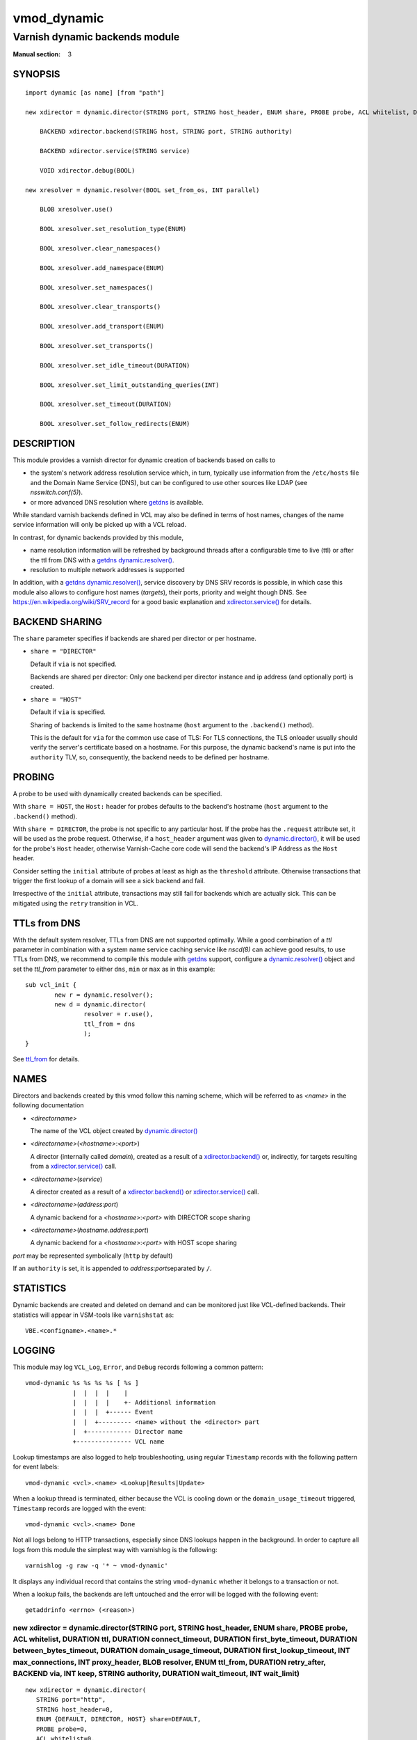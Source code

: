 ..
.. NB:  This file is machine generated, DO NOT EDIT!
..
.. Edit ./vmod_dynamic.vcc and run make instead
..

.. role:: ref(emphasis)

============
vmod_dynamic
============

-------------------------------
Varnish dynamic backends module
-------------------------------

:Manual section: 3

SYNOPSIS
========

.. parsed-literal::

  import dynamic [as name] [from "path"]
  
  new xdirector = dynamic.director(STRING port, STRING host_header, ENUM share, PROBE probe, ACL whitelist, DURATION ttl, DURATION connect_timeout, DURATION first_byte_timeout, DURATION between_bytes_timeout, DURATION domain_usage_timeout, DURATION first_lookup_timeout, INT max_connections, INT proxy_header, BLOB resolver, ENUM ttl_from, DURATION retry_after, BACKEND via, INT keep, STRING authority, DURATION wait_timeout, INT wait_limit)
  
      BACKEND xdirector.backend(STRING host, STRING port, STRING authority)
   
      BACKEND xdirector.service(STRING service)
   
      VOID xdirector.debug(BOOL)
   
  new xresolver = dynamic.resolver(BOOL set_from_os, INT parallel)
  
      BLOB xresolver.use()
   
      BOOL xresolver.set_resolution_type(ENUM)
   
      BOOL xresolver.clear_namespaces()
   
      BOOL xresolver.add_namespace(ENUM)
   
      BOOL xresolver.set_namespaces()
   
      BOOL xresolver.clear_transports()
   
      BOOL xresolver.add_transport(ENUM)
   
      BOOL xresolver.set_transports()
   
      BOOL xresolver.set_idle_timeout(DURATION)
   
      BOOL xresolver.set_limit_outstanding_queries(INT)
   
      BOOL xresolver.set_timeout(DURATION)
   
      BOOL xresolver.set_follow_redirects(ENUM)
   

.. role:: ref(emphasis)

DESCRIPTION
===========

This module provides a varnish director for dynamic creation of
backends based on calls to

* the system's network address resolution service which, in turn,
  typically use information from the ``/etc/hosts`` file and the
  Domain Name Service (DNS), but can be configured to use other
  sources like LDAP (see :ref:`nsswitch.conf(5)`).

* or more advanced DNS resolution where `getdns`_ is available.

While standard varnish backends defined in VCL may also be defined in
terms of host names, changes of the name service information will only
be picked up with a VCL reload.

In contrast, for dynamic backends provided by this module,

* name resolution information will be refreshed by background threads
  after a configurable time to live (ttl) or after the ttl from DNS
  with a `getdns`_ `dynamic.resolver()`_.

* resolution to multiple network addresses is supported

In addition, with a `getdns`_ `dynamic.resolver()`_, service
discovery by DNS SRV records is possible, in which case this module
also allows to configure host names (*targets*), their ports, priority
and weight though DNS. See https://en.wikipedia.org/wiki/SRV_record
for a good basic explanation and `xdirector.service()`_ for
details.

.. _ref_vmod_dynamic_share:

BACKEND SHARING
===============

The ``share`` parameter specifies if backends are shared per director
or per hostname.

* ``share = "DIRECTOR"``

  Default if ``via`` is not specified.

  Backends are shared per director: Only one backend per director
  instance and ip address (and optionally port) is created.

* ``share = "HOST"``

  Default if ``via`` is specified.

  Sharing of backends is limited to the same hostname (``host``
  argument to the ``.backend()`` method).

  This is the default for ``via`` for the common use case of TLS: For
  TLS connections, the TLS onloader usually should verify the server's
  certificate based on a hostname. For this purpose, the dynamic
  backend's name is put into the ``authority`` TLV, so, consequently,
  the backend needs to be defined per hostname.

.. _ref_vmod_dynamic_probe:

PROBING
=======

A probe to be used with dynamically created backends can be
specified.

With ``share = HOST``, the ``Host:`` header for probes defaults to
the backend's hostname (``host`` argument to the ``.backend()``
method).

With ``share = DIRECTOR``, the probe is not specific to any particular
host. If the probe has the ``.request`` attribute set, it will be used
as the probe request. Otherwise, if a ``host_header`` argument was
given to `dynamic.director()`_, it will be used for the probe's
``Host`` header, otherwise Varnish-Cache core code will send the
backend's IP Address as the ``Host`` header.

Consider setting the ``initial`` attribute of probes at least as high
as the ``threshold`` attribute. Otherwise transactions that trigger
the first lookup of a domain will see a sick backend and fail.

Irrespective of the ``initial`` attribute, transactions may still fail
for backends which are actually sick. This can be mitigated using the
``retry`` transition in VCL.

TTLs from DNS
=============

With the default system resolver, TTLs from DNS are not supported
optimally. While a good combination of a *ttl* parameter in
combination with a system name service caching service like
:ref:`nscd(8)` can achieve good results, to use TTLs from DNS, we
recommend to compile this module with `getdns`_ support, configure a
`dynamic.resolver()`_ object and set the *ttl_from* parameter to
either ``dns``, ``min`` or ``max`` as in this example::

	sub vcl_init {
		new r = dynamic.resolver();
		new d = dynamic.director(
			resolver = r.use(),
			ttl_from = dns
			);
	}

See `ttl_from`_ for details.

.. _ref_vmod_dynamic_names:

NAMES
=====

Directors and backends created by this vmod follow this naming scheme,
which will be referred to as *<name>* in the following documentation

* *<directorname>*

  The name of the VCL object created by `dynamic.director()`_

* *<directorname>*\ (\ *<hostname>*\ :\ *<port>*\ )

  A director (internally called *domain*), created as a result of a
  `xdirector.backend()`_ or, indirectly, for targets
  resulting from a `xdirector.service()`_ call.

* *<directorname>*\ (\ *service*\ )

  A director created as a result of a `xdirector.backend()`_
  or `xdirector.service()`_ call.

* *<directorname>*\ (\ *address*\ :\ *port*\ )

  A dynamic backend for a *<hostname>*\ :\ *<port>* with DIRECTOR
  scope sharing

* *<directorname>*\ (\ *hostname*\ .\ *address*\ :\ *port*\ )

  A dynamic backend for a *<hostname>*\ :\ *<port>* with HOST scope
  sharing

*port* may be represented symbolically (``http`` by default)

If an ``authority`` is set, it is appended to \ *address*\ :\ *port*\
separated by ``/``.

STATISTICS
==========

Dynamic backends are created and deleted on demand and can be
monitored just like VCL-defined backends. Their statistics will appear
in VSM-tools like ``varnishstat`` as::

  VBE.<configname>.<name>.*

LOGGING
=======

This module may log ``VCL_Log``, ``Error``, and ``Debug``  records following a
common pattern::

   vmod-dynamic %s %s %s %s [ %s ]
                |  |  |  |    |
                |  |  |  |    +- Additional information
                |  |  |  +------ Event
                |  |  +--------- <name> without the <director> part
                |  +------------ Director name
                +--------------- VCL name

Lookup timestamps are also logged to help troubleshooting, using regular
``Timestamp`` records with the following pattern for event labels::

    vmod-dynamic <vcl>.<name> <Lookup|Results|Update>

When a lookup thread is terminated, either because the VCL is cooling down
or the ``domain_usage_timeout`` triggered, ``Timestamp`` records are logged
with the event::

    vmod-dynamic <vcl>.<name> Done

Not all logs belong to HTTP transactions, especially since DNS lookups happen
in the background. In order to capture all logs from this module the simplest
way with varnishlog is the following::

    varnishlog -g raw -q '* ~ vmod-dynamic'

It displays any individual record that contains the string ``vmod-dynamic``
whether it belongs to a transaction or not.

.. raw:: pdf

   PageBreak

When a lookup fails, the backends are left untouched and the error will be
logged with the following event::

   getaddrinfo <errno> (<reason>)

.. _dynamic.director():

new xdirector = dynamic.director(STRING port, STRING host_header, ENUM share, PROBE probe, ACL whitelist, DURATION ttl, DURATION connect_timeout, DURATION first_byte_timeout, DURATION between_bytes_timeout, DURATION domain_usage_timeout, DURATION first_lookup_timeout, INT max_connections, INT proxy_header, BLOB resolver, ENUM ttl_from, DURATION retry_after, BACKEND via, INT keep, STRING authority, DURATION wait_timeout, INT wait_limit)
-------------------------------------------------------------------------------------------------------------------------------------------------------------------------------------------------------------------------------------------------------------------------------------------------------------------------------------------------------------------------------------------------------------------------------------------------------

::

   new xdirector = dynamic.director(
      STRING port="http",
      STRING host_header=0,
      ENUM {DEFAULT, DIRECTOR, HOST} share=DEFAULT,
      PROBE probe=0,
      ACL whitelist=0,
      DURATION ttl=3600,
      DURATION connect_timeout=-1,
      DURATION first_byte_timeout=-1,
      DURATION between_bytes_timeout=-1,
      DURATION domain_usage_timeout=7200,
      DURATION first_lookup_timeout=10,
      INT max_connections=0,
      INT proxy_header=0,
      BLOB resolver=NULL,
      ENUM {cfg, dns, min, max} ttl_from=cfg,
      DURATION retry_after=30,
      BACKEND via=NULL,
      INT keep=3,
      STRING authority=NULL,
      DURATION wait_timeout=-1,
      INT wait_limit=0
   )

Description
	Create a DNS director.

	The director creates backends with DNS lookups and chooses them in a
	round robin fashion. It accepts the following

Parameters:
	- *port* (defaults to ``"http"``)

	  The port to conncet to

	- *share* (defaults to ``"DIRECTOR"``)

	  Backend sharing scope, see `BACKEND SHARING`_

	- *host_header* (defaults to none)

	  `host_header` attribute for dynamically created backends.
	  See also `PROBING`_

	- *probe* (defaults to none)

	  Probe to use. See also `PROBING`_

	- *whitelist* - an acl (defaults to none)

	  Only name resolution results matching the acl will be used.

	- *ttl* - interval between lookups (defaults to one hour)

	  Minimum configured backend lifetime before address resultion
	  is re-checked, see also `ttl_from`_

	  Related parameter: `keep`_

	- *domain_usage_timeout*

	  Delay until an unused domain and its backends are removed
	  (defaults to two hours)

	- *first_lookup_timeout*

	  Delay until the director fails lookup when a domain is
	  requested for the first time and there is no response from
	  the name service (defaults to ten seconds)

	- *resolver*

	  Use a particular resolver instance created with the
	  `dynamic.resolver()`_ constructor, if available.

	  The argument to the *resolver* parameter must be the return
	  value of the `xresolver.use()`_ method.

.. _ttl_from:

	- *ttl_from*

	  How to determine the minimum backend lifetime before address
	  resultion is re-checked when a *resolver* is also used:

	  - ``cfg``: Always use the *ttl* argument value (default)
	  - ``dns``: Always use the ttl from the DNS response(s), falling
	    back to the *ttl* argument value
	  - ``min``: Use the minimum of the DNS response and the *ttl*
	    argument value
	  - ``max``: Use the maximum of the DNS response and the *ttl*
	    argument value

	  If there is more than one DNS response, the minimum if taken
	  as the DNS ttl.

	  For no *resolver*, only "cfg" is valid.

	- *retry_after*

	  Delay to retry lookups after DNS failures (defaults to 30 seconds).

	  Notice that, for all practical purposes, this only concerns
	  lookup errors (NXDOMAIN). After successful resolution,
	  dynamic directors preserve existing address information if
	  DNS resources are temporarily unavailable.

.. _keep:

	- *keep* (default: 3)

	  For how many subsequent updates to keep backends configured
	  which are no longer returned by name resolution.

	  Some DNS services do not return a stable set of IP addresses
	  for consecutive queries, but rather a varying subset from a
	  larger pool. The *keep* parameter is intended to keep
	  backends configured but unused for such scenarios, in case
	  they re-appear later.

	  ``keep = 0`` releases backends immediately as soon as they
	  are no longer contained in a resolution result.

	  Any other number specifies for how many updates (in
	  *ttl* intervals) to keep backends configured while they are
	  not contained in the resolution result.

	  .. _3949: https://github.com/varnishcache/varnish-cache/issues/3949

	  Until Varnish-Cache issue `3949`_ is addressed, it is
	  recommended to use a *keep* value of at least 1.

	  The ``keep`` value must not be negative and it is capped to
	  a high positive value (``UINT_MAX``, usually 4 294 967 295,
	  see :ref:`limits.h(7POSIX)`).

Parameters to set attributes of backends

	See varnish documentation for details

	- *connect_timeout* (defaults to global *connect_timeout*)
	- *first_byte_timeout* (defaults to global *first_byte_timeout*)
	- *between_bytes_timeout* (defaults to global *between_bytes_timeout*)
	- *max_connections* (defaults to zero, unlimited)
	- *proxy_header* - version of the PROXY protocol to use, or zero
	  to disable it (defaults to zero, valid versions are one or two)
	- *via* backend to make the connection through with an
	  additional PROXY protocol header containing the actual
	  address to connect to. Primary use case is SSL/TLS onloading
	  via haproxy.
	- *authority* default for the `xdirector.backend()`_
	  argument. The main use case for this argument to
	  `dynamic.director()`_ is to disable SNI by default by
	  setting it to the empty string as ``authority = ""``.
	- *wait_timeout* (defaults to global *backend_wait_timeout*)
	- *wait_limit* (defaults to global *backend_wait_limit*)

.. raw:: pdf

   PageBreak

Example
	::

	   probe www_probe {
	   	.window = 8;
	   	.initial = 7;
	   	.threshold = 6;
	   	.interval = 5s;
	   }

	   acl www_acl {
	   	"192.168"/24;
	   }

	   sub vcl_init {
	   	new www_dir = dynamic.director(
	   		port = "80",
	   		probe = www_probe,
	   		whitelist = www_acl,
	   		ttl = 5m);
	   }

	   sub vcl_recv {
	   	set req.backend_hint = www_dir.backend("production.acme.com");
	   }

.. raw:: pdf

   PageBreak

.. _xdirector.backend():

BACKEND xdirector.backend(STRING host, STRING port, STRING authority)
---------------------------------------------------------------------

::

      BACKEND xdirector.backend(
            STRING host="",
            STRING port="",
            STRING authority=NULL
      )

Description
	Return a backend from the director for a given *host* name and,
	optionally, *authority*. If the *host* name resolves to multiple
	addresses, they are used in a round-robin fashion.

	If possible, a healhy backend is returned. If no healthy
	backends are known, any backend is returned. Note that it may
	or may not be actually responsive.

	If the *host* is not specified, it is picked from either
	``bereq`` or ``req``.

	If the *port* is not speficied, it is taken from the director.

	If *authority* is set, it's value is used as the authority TLV
	in the PROXY header sent to the *via* host, which, in turn,
	will probably use it as the SNI for an outgoing TLS
	connection.

	If *authority* is not set, it will fall back to these options
	in order:

	- *authority* from the director
	- *host_header* from the director
	- *host* argument

	If *authority* is set to the empty string, or if *via* is not
	set, then the TLV is not sent.

.. _xdirector.service():

BACKEND xdirector.service(STRING service)
-----------------------------------------

Description
	Return a backend from the director for a service name (DNS SRV
	record).

	This Method is only supported when a `dynamic.resolver()`_
	object has been passed to the `dynamic.director()`_
	constructor.

	SRV records contain host (called target) and port
	information. Dynamic backends are automatically added and
	maintained based on this information as if
	`xdirector.backend()`_ had been called.

	SRV records also contain *priority* and *weight*
	information. The `xdirector.service()`_ method
	returns a target (backend) from the lowest *priority* found
	healthy. If there are multiple healthy targets for the lowest
	*priority*, one is chosen randomly based on the probabilities
	defined by the *weight* attributes.

	If there are no healthy targets at all, the last target from
	the lowest *priority* is returned.

	Note that it highly recommended to use a *probe* argument to
	the `dynamic.director()`_ to avoid returning unresponsive
	backends.

.. _xdirector.debug():

VOID xdirector.debug(BOOL)
--------------------------

Description
	Enable or disable debugging for a dynamic director, logging background
	operations related to backends management.

.. _dynamic.resolver():

new xresolver = dynamic.resolver(BOOL set_from_os, INT parallel)
----------------------------------------------------------------

::

   new xresolver = dynamic.resolver(
      BOOL set_from_os=1,
      INT parallel=16
   )

Create *parallel* `getdns`_ contexts to be used with the
`dynamic.director()`_ constructor - see
`xresolver.use()`_

Parameters:

* *set_from_os*: whether defaults are taken from the operating system,
   see https://getdnsapi.net/documentation/spec/#8-dns-contexts for
   details

* *parallel*: the number of contexts allocated. Each name resolution
   in progress requires one context.

.. _ref_met_context:

Additional configuration of the resolver contexts is possible through
the methods documented below. Attempts to call these methods from
outside ``vcl_init{}`` will trigger a VCL failure.

.. _getdns: https://getdnsapi.net/

.. _xresolver.use():

BLOB xresolver.use()
--------------------

return a reference to the `dynamic.resolver()`_ object for use as a
parameter to the `dynamic.director()`_ constructor.

.. _xresolver.set_resolution_type():

BOOL xresolver.set_resolution_type(ENUM {RECURSING, STUB})
----------------------------------------------------------

Specifies whether DNS queries are performed with nonrecurive lookups
or as a stub resolver.

May only be called from ``vcl_init{}``

See https://getdnsapi.net/documentation/spec/#83-contexts-for-basic-resolution

.. _xresolver.clear_namespaces():

BOOL xresolver.clear_namespaces()
---------------------------------

Clear the list of namespaces to be configured, see below.

May only be called from ``vcl_init{}``

.. _xresolver.add_namespace():

BOOL xresolver.add_namespace(ENUM)
----------------------------------

::

      BOOL xresolver.add_namespace(
            ENUM {DNS, LOCALNAMES, NETBIOS, MDNS, NIS}
      )

Add a namespace to the list of namespaces to be queried.

This method only adds the namespace to an internal list, The actual
configuration is only done once
`xresolver.set_namespaces()`_ is called.

May only be called from ``vcl_init{}``

See https://getdnsapi.net/documentation/spec/#83-contexts-for-basic-resolution

Notice that not all namespaces are available on all platforms. VCL
load will fail with error ``312`` (The library did not have the
requested API feature implemented.) in this case when
`xresolver.set_namespaces()`_ is called.

.. _xresolver.set_namespaces():

BOOL xresolver.set_namespaces()
-------------------------------

Apply namespace configuration, see above.

May only be called from ``vcl_init{}``

.. _xresolver.clear_transports():

BOOL xresolver.clear_transports()
---------------------------------

Clear the list of transports to be configured, see below.

May only be called from ``vcl_init{}``

.. _xresolver.add_transport():

BOOL xresolver.add_transport(ENUM {UDP, TCP, TLS})
--------------------------------------------------

Add a transport to the list of transports to be tried.

This method only adds the transport to an internal list, The actual
configuration is only done once
`xresolver.set_transports()`_ is called.

May only be called from ``vcl_init{}``

See https://getdnsapi.net/documentation/spec/#83-contexts-for-basic-resolution

.. _xresolver.set_transports():

BOOL xresolver.set_transports()
-------------------------------

Apply transport configuration, see above.

May only be called from ``vcl_init{}``

.. _xresolver.set_idle_timeout():

BOOL xresolver.set_idle_timeout(DURATION)
-----------------------------------------

Specifies the duration the API will leave an idle TCP or TLS
connection open for (idle means no outstanding responses and no
pending queries).

May only be called from ``vcl_init{}``

.. _xresolver.set_limit_outstanding_queries():

BOOL xresolver.set_limit_outstanding_queries(INT)
-------------------------------------------------

May only be called from ``vcl_init{}``

.. _xresolver.set_timeout():

BOOL xresolver.set_timeout(DURATION)
------------------------------------

May only be called from ``vcl_init{}``

.. _xresolver.set_follow_redirects():

BOOL xresolver.set_follow_redirects(ENUM)
-----------------------------------------

::

      BOOL xresolver.set_follow_redirects(
            ENUM {REDIRECTS_FOLLOW, REDIRECTS_DO_NOT_FOLLOW}
      )

May only be called from ``vcl_init{}``


FULL EXAMPLE: BEHAVE LIKE SQUID
===============================

For illustrative purposes, here is an example to turn Varnish into a
caching forward proxy for any host. This example is for http only, for
https support, *via* support from the ``proxy_via_6`` branch is
required.

.. _vmod_re: https://code.uplex.de/uplex-varnish/libvmod-re

While the same functionality could be achieved without it, this
example uses `vmod_re`_ for clarity::

  vcl 4.1;

  import dynamic;
  import re;

  backend proforma None;

  acl ipv4_only { "0.0.0.0"/0; }

  sub vcl_init {
          new http = dynamic.director(
              whitelist = ipv4_only	# remove if IPv6 is ok
              );
          new proxyurl = re.regex("^http://([^:/]+(?::(\d+))?)(/.*)");
          new hostport = re.regex("^(?:[^:]+)(?::(\d+))?");
  }

  sub vcl_recv {
          if (req.method == "CONNECT") {
                  return (synth(400, "CONNECT is not supported"));
          }
          if (proxyurl.match(req.url)) {
                  set req.url = proxyurl.backref(3, "");
                  set req.http.Host = proxyurl.backref(1, "");
                  set req.backend_hint =
                      http.backend(port=proxyurl.backref(2, "80"));
          } else if (hostport.match(req.http.Host)) {
                  set req.backend_hint =
                      http.backend(port=hostport.backref(1, "80"));
          } else {
                  return (synth(400, "URL/Host format unknown"));
          }
  }

STATUS DETAILS
==============

Status about dynamic backends can be queried using the
``backend.list`` :ref:`varnish-cli(7)` command. There are four
variants of the output, explained as examples with a vcl named ``vcl``
and a dynamic director named ``dyn`` with a probe definition, having
resolved ``www.****.de`` (some actual domain hosted by Akamai). All
examples are abbreviated.

* ``backend.list``

  Shows terse, textual information about the director for the dynamic
  domain with the number of backends in the ``Probe`` column and all
  configured backends (which may be more than the actively used ones,
  see `keep`_)::

    Backend name                 Admin  Probe  Health   Last change
    vcl.dyn(www.****.de:(null))  probe  9/9    healthy  Tue, 04 Jul 2023 15:08:55 GMT
    vcl.dyn(88.221.123.83:http)  probe  8/8    healthy  Tue, 04 Jul 2023 15:08:55 GMT
    vcl.dyn(88.221.123.65:http)  probe  8/8    healthy  Tue, 04 Jul 2023 15:08:55 GMT
    vcl.dyn(88.221.123.43:http)  probe  8/8    healthy  Tue, 04 Jul 2023 15:08:55 GMT
    vcl.dyn(88.221.123.73:http)  probe  8/8    healthy  Tue, 04 Jul 2023 15:08:55 GMT
    ...

* ``backend.list -p``

  Shows detailed, textual information about the director for the
  dynamic domain with details about all active backends, followed by
  configured backends (which may be more than the actively used ones,
  see `keep`_)::

    Backend name                 Admin                     Probe    Health   Last change
    vcl.dyn(www.****.de:(null))  probe                     9/9      healthy  Tue, 04 Jul 2023 15:08:55 GMT
    
                                 Backend                   Health
                                 dyn(88.221.123.106:http)  healthy
                                 dyn(88.221.123.120:http)  healthy
                                 dyn(88.221.123.98:http)   healthy
                                 dyn(88.221.123.83:http)   healthy
                                 dyn(88.221.123.105:http)  healthy
                                 dyn(88.221.123.112:http)  healthy
                                 dyn(88.221.123.122:http)  healthy
                                 dyn(88.221.123.91:http)   healthy
                                 dyn(88.221.123.88:http)   healthy
    
    vcl.dyn(88.221.123.83:http)  probe                     8/8      healthy  Tue, 04 Jul 2023 15:08:55 GMT
     Current states  good:  8 threshold:  3 window:  8
      Average response time of good probes: 0.114404
      Oldest ================================================== Newest
      --------------------------------44444444444444444444444444444444 Good IPv4
      --------------------------------XXXXXXXXXXXXXXXXXXXXXXXXXXXXXXXX Good Xmit
      --------------------------------RRRRRRRRRRRRRRRRRRRRRRRRRRRRRRRR Good Recv
      ------------------------------HHHHHHHHHHHHHHHHHHHHHHHHHHHHHHHHHH Happy
    ...

* ``backend.list -j``

  Shows terse information in JSON format. Information about the
  dynamic domain does not exceed that of an ordinary backend, the
  probe message gives the number of healthy backends, total number of
  backends and the overall health status::

    [ 3, ["backend.list", "-j"], 1688484208.766,
      {
        "vcl.dyn(www.****.de:(null))": {
          "type": "dynamic",
          "admin_health": "probe",
          "probe_message": [9, 9, "healthy"],
          "last_change": 1688484005.035
        },
        "vcl.dyn(88.221.123.19:http)": {
          "type": "backend",
          "admin_health": "probe",
          "probe_message": [8, 8, "healthy"],
          "last_change": 1688484005.037
        },
        ...

* ``backend.list -pj``

  Shows detailed information in JSON format. The dynamic domain object
  contains as ``probe_details`` most properties of the dynamic
  director VCL object. Note that, due to Varnish-Cache API
  limitations, for ``probe`` and ``whitelist``, only a boolean value
  can be returned. The list of backends represents the active
  backends::

    [ 3, ["backend.list", "-jp"], 1688484368.378,
      {
        "vcl.dyn(www.****.de:(null))": {
          "type": "dynamic",
          "admin_health": "probe",
          "probe_message": [8, 9, "healthy"],
          "probe_details": {
            "port": "http",
            "hosthdr": "",
            "share": "DIRECTOR",
            "probe": true,
            "whitelist": false,
            "connect_timeout": -1.00,
            "first_byte_timeout": -1.00,
            "between_bytes_timeout": -1.00,
            "domain_usage_timeout": 7200.00,
            "first_lookup_timeout": 10.00,
            "max_connections": 0,
            "proxy_header": 0,
            "resolver": "getaddrinfo",
            "retry_after": 30.00,
            "via": "",
            "ttl_from": "cfg",
            "ttl": 1.00,
            "keep": 600,
            "backends": {
              "dyn(88.221.123.120:http)": {
                "health": "healthy"
              },
              "dyn(88.221.123.106:http)": {
                "health": "healthy"
              },
              "dyn(88.221.123.90:http)": {
                "health": "sick"
              },
              "dyn(88.221.123.112:http)": {
                "health": "healthy"
              },
              "dyn(88.221.123.24:http)": {
                "health": "healthy"
              },
              "dyn(88.221.123.16:http)": {
                "health": "healthy"
              },
              "dyn(88.221.123.82:http)": {
                "health": "healthy"
              },
              "dyn(88.221.123.25:http)": {
                "health": "healthy"
              },
              "dyn(88.221.123.18:http)": {
                "health": "healthy"
              }
            }
          },
          "last_change": 1688484005.035
        },
        "vcl.dyn(88.221.123.19:http)": {
          "type": "backend",
          "admin_health": "probe",
          "probe_message": [8, 8, "healthy"],
          "probe_details": {
            "bits_4": 18446744073709551615,
            "bits_6": 0,
            "bits_U": 0,
            "bits_x": 0,
            "bits_X": 18446744073709551615,
            "bits_r": 0,
            "bits_R": 18446744073709551615,
            "bits_H": 18446744073709551615,
            "good": 8,
            "threshold": 3,
            "window": 8
          },
          "last_change": 1688484005.037
        },
        ...

PITFALLS
========

There is no support for lookups limited to IPv4 or IPv6 only. However it can
be achieved by the means of a white list::

    acl ipv4_only { "0.0.0.0"/0; }
    acl ipv6_only { "::0"/0; }

With that you can restrict backends to the desired IP network, and monitor
error logs with the ``whitelist mismatch`` event. Knowing which addresses were
rejected, you can fix your domains registration (DNS records, hosts file etc).

SUPPORT
=======

.. _github.com issues: https://github.com/nigoroll/libvmod-dynamic/issues

To report bugs, use `github.com issues`_.

For enquiries about professional service and support, please contact
info@uplex.de\ .

SEE ALSO
========

* :ref:`vcl(7)`
* :ref:`vsl(7)`
* :ref:`vsl-query(7)`
* :ref:`varnish-cli(7)`
* :ref:`varnish-counters(7)`
* :ref:`varnishstat(1)`
* :ref:`getaddrinfo(3)`
* :ref:`nscd(8)`
* :ref:`nsswitch.conf(5)`

If you want to learn more about DNS, you can start with `RFC 1034`_ and other
RFCs that updated it over time. You may also have DNS already in place, or may
be interested in setting up a name server in your infrastructure. Below is a
non-exhaustive list of tools and services, but for free software name servers
you can have a look at debianadmin_.

.. _RFC 1034: https://tools.ietf.org/html/rfc1034
.. _debianadmin: http://www.debianadmin.com/open-source-domain-name-systemdns-servers.html

DNS in the cloud (in alphabetic order):

- AWS_
- Azure_
- `Digital Ocean`_
- `Google Cloud`_
- Heroku_

.. _AWS: https://docs.aws.amazon.com/AWSEC2/latest/WindowsGuide/using-instance-addressing.html
.. _Azure: https://azure.microsoft.com/en-us/documentation/articles/dns-overview/
.. _Digital Ocean: https://www.digitalocean.com/community/tutorials/how-to-set-up-a-host-name-with-digitalocean
.. _Google Cloud: https://cloud.google.com/dns/
.. _Heroku: https://devcenter.heroku.com/articles/zerigo_dns

DNS and containers (in alphabetic order):

* `DC/OS`_ (Mesos)
* `Docker Machine`_ (sort of)
* Kubernetes_

.. _DC/OS: https://docs.mesosphere.com/1.7/usage/service-discovery/mesos-dns/
.. _Docker Machine: https://www.npmjs.com/package/docker-machine-dns
.. _Kubernetes: http://kubernetes.io/docs/admin/dns/

COPYRIGHT
=========

::

  Copyright (c) 2015-2016 Dridi Boukelmoune
  Copyright 2017-2023 UPLEX - Nils Goroll Systemoptimierung
 
  Authors: Dridi Boukelmoune <dridi.boukelmoune@gmail.com>
 	   Nils Goroll <nils.goroll@uplex.de>
 
  Redistribution and use in source and binary forms, with or without
  modification, are permitted provided that the following conditions
  are met:
  1. Redistributions of source code must retain the above copyright
     notice, this list of conditions and the following disclaimer.
  2. Redistributions in binary form must reproduce the above copyright
     notice, this list of conditions and the following disclaimer in the
     documentation and/or other materials provided with the distribution.
 
  THIS SOFTWARE IS PROVIDED BY THE AUTHOR AND CONTRIBUTORS ``AS IS'' AND
  ANY EXPRESS OR IMPLIED WARRANTIES, INCLUDING, BUT NOT LIMITED TO, THE
  IMPLIED WARRANTIES OF MERCHANTABILITY AND FITNESS FOR A PARTICULAR PURPOSE
  ARE DISCLAIMED.  IN NO EVENT SHALL AUTHOR OR CONTRIBUTORS BE LIABLE
  FOR ANY DIRECT, INDIRECT, INCIDENTAL, SPECIAL, EXEMPLARY, OR CONSEQUENTIAL
  DAMAGES (INCLUDING, BUT NOT LIMITED TO, PROCUREMENT OF SUBSTITUTE GOODS
  OR SERVICES; LOSS OF USE, DATA, OR PROFITS; OR BUSINESS INTERRUPTION)
  HOWEVER CAUSED AND ON ANY THEORY OF LIABILITY, WHETHER IN CONTRACT, STRICT
  LIABILITY, OR TORT (INCLUDING NEGLIGENCE OR OTHERWISE) ARISING IN ANY WAY
  OUT OF THE USE OF THIS SOFTWARE, EVEN IF ADVISED OF THE POSSIBILITY OF
  SUCH DAMAGE.
